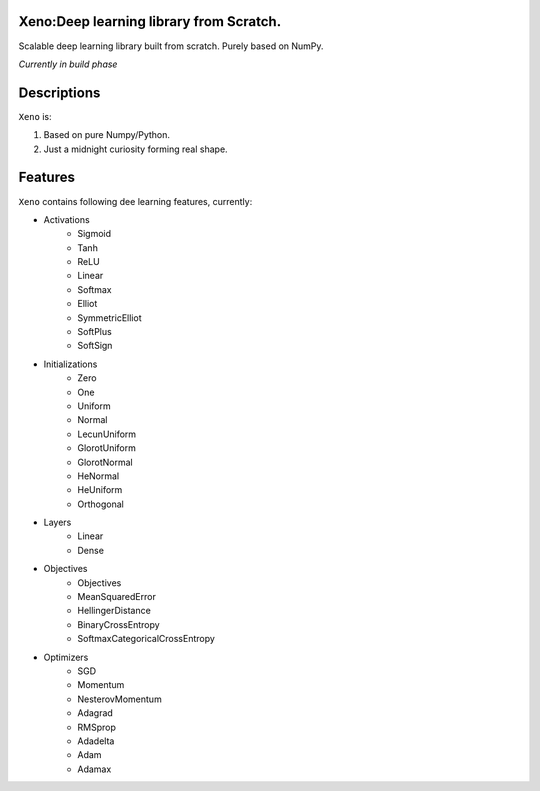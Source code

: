 .. image:: https://img.shields.io/badge/license-MIT-blue.svg
    :target: https://github.com/manncodes/xeno/blob/master/LICENSE
    
.. image:: https://img.shields.io/badge/python-3.6-blue.svg
    :target: https://pypi.python.org/pypi/npd  
    
    
    
Xeno:Deep learning library from Scratch.
============

Scalable deep learning library built from scratch. Purely based on NumPy.

*Currently in build phase*

Descriptions
============

``Xeno`` is:

1. Based on pure Numpy/Python.
2. Just a midnight curiosity forming real shape.

Features
============
``Xeno`` contains following dee learning features, currently:

* Activations
    * Sigmoid
    * Tanh
    * ReLU
    * Linear
    * Softmax
    * Elliot
    * SymmetricElliot
    * SoftPlus
    * SoftSign 
    
* Initializations
    * Zero
    * One
    * Uniform
    * Normal
    * LecunUniform
    * GlorotUniform
    * GlorotNormal
    * HeNormal
    * HeUniform
    * Orthogonal
* Layers
    * Linear
    * Dense
* Objectives
    * Objectives
    * MeanSquaredError
    * HellingerDistance
    * BinaryCrossEntropy
    * SoftmaxCategoricalCrossEntropy 
* Optimizers
    * SGD
    * Momentum
    * NesterovMomentum
    * Adagrad
    * RMSprop
    * Adadelta
    * Adam
    * Adamax


